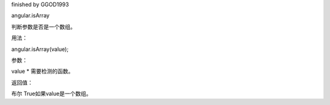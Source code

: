 finished by GGOD1993

angular.isArray

判断参数是否是一个数组。

用法：

angular.isArray(value);

参数：

value	*	需要检测的函数。

返回值：

布尔	True如果value是一个数组。